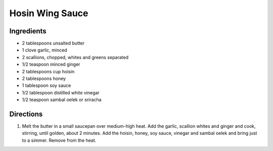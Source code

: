Hosin Wing Sauce
================

Ingredients
-----------

- 2 tablespoons unsalted butter
- 1 clove garlic, minced 
- 2 scallions, chopped, whites and greens separated
- 1/2 teaspoon minced ginger 
- 2 tablespoons cup hoisin 
- 2 tablespoons honey 
- 1 tablespoon soy sauce 
- 1/2 tablespoon distilled white vinegar 
- 1/2 teaspoon sambal oelek or sriracha 

Directions
----------

1. Melt the butter in a small saucepan over medium-high heat. Add the 
   garlic, scallion whites and ginger and cook, stirring, until golden,
   about 2 minutes. Add the hoisin, honey, soy sauce, vinegar and
   sambal oelek and bring just to a simmer. Remove from the heat.